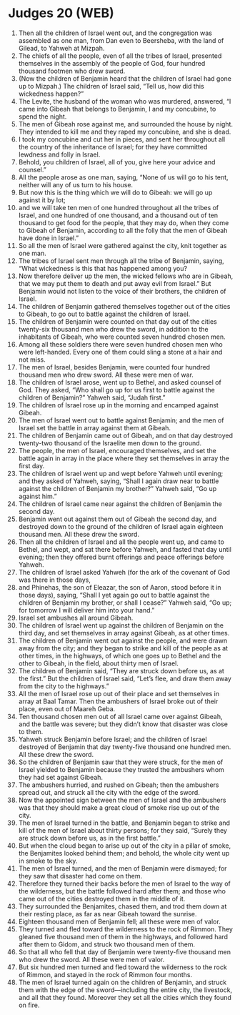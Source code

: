 * Judges 20 (WEB)
:PROPERTIES:
:ID: WEB/07-JUD20
:END:

1. Then all the children of Israel went out, and the congregation was assembled as one man, from Dan even to Beersheba, with the land of Gilead, to Yahweh at Mizpah.
2. The chiefs of all the people, even of all the tribes of Israel, presented themselves in the assembly of the people of God, four hundred thousand footmen who drew sword.
3. (Now the children of Benjamin heard that the children of Israel had gone up to Mizpah.) The children of Israel said, “Tell us, how did this wickedness happen?”
4. The Levite, the husband of the woman who was murdered, answered, “I came into Gibeah that belongs to Benjamin, I and my concubine, to spend the night.
5. The men of Gibeah rose against me, and surrounded the house by night. They intended to kill me and they raped my concubine, and she is dead.
6. I took my concubine and cut her in pieces, and sent her throughout all the country of the inheritance of Israel; for they have committed lewdness and folly in Israel.
7. Behold, you children of Israel, all of you, give here your advice and counsel.”
8. All the people arose as one man, saying, “None of us will go to his tent, neither will any of us turn to his house.
9. But now this is the thing which we will do to Gibeah: we will go up against it by lot;
10. and we will take ten men of one hundred throughout all the tribes of Israel, and one hundred of one thousand, and a thousand out of ten thousand to get food for the people, that they may do, when they come to Gibeah of Benjamin, according to all the folly that the men of Gibeah have done in Israel.”
11. So all the men of Israel were gathered against the city, knit together as one man.
12. The tribes of Israel sent men through all the tribe of Benjamin, saying, “What wickedness is this that has happened among you?
13. Now therefore deliver up the men, the wicked fellows who are in Gibeah, that we may put them to death and put away evil from Israel.” But Benjamin would not listen to the voice of their brothers, the children of Israel.
14. The children of Benjamin gathered themselves together out of the cities to Gibeah, to go out to battle against the children of Israel.
15. The children of Benjamin were counted on that day out of the cities twenty-six thousand men who drew the sword, in addition to the inhabitants of Gibeah, who were counted seven hundred chosen men.
16. Among all these soldiers there were seven hundred chosen men who were left-handed. Every one of them could sling a stone at a hair and not miss.
17. The men of Israel, besides Benjamin, were counted four hundred thousand men who drew sword. All these were men of war.
18. The children of Israel arose, went up to Bethel, and asked counsel of God. They asked, “Who shall go up for us first to battle against the children of Benjamin?” Yahweh said, “Judah first.”
19. The children of Israel rose up in the morning and encamped against Gibeah.
20. The men of Israel went out to battle against Benjamin; and the men of Israel set the battle in array against them at Gibeah.
21. The children of Benjamin came out of Gibeah, and on that day destroyed twenty-two thousand of the Israelite men down to the ground.
22. The people, the men of Israel, encouraged themselves, and set the battle again in array in the place where they set themselves in array the first day.
23. The children of Israel went up and wept before Yahweh until evening; and they asked of Yahweh, saying, “Shall I again draw near to battle against the children of Benjamin my brother?” Yahweh said, “Go up against him.”
24. The children of Israel came near against the children of Benjamin the second day.
25. Benjamin went out against them out of Gibeah the second day, and destroyed down to the ground of the children of Israel again eighteen thousand men. All these drew the sword.
26. Then all the children of Israel and all the people went up, and came to Bethel, and wept, and sat there before Yahweh, and fasted that day until evening; then they offered burnt offerings and peace offerings before Yahweh.
27. The children of Israel asked Yahweh (for the ark of the covenant of God was there in those days,
28. and Phinehas, the son of Eleazar, the son of Aaron, stood before it in those days), saying, “Shall I yet again go out to battle against the children of Benjamin my brother, or shall I cease?” Yahweh said, “Go up; for tomorrow I will deliver him into your hand.”
29. Israel set ambushes all around Gibeah.
30. The children of Israel went up against the children of Benjamin on the third day, and set themselves in array against Gibeah, as at other times.
31. The children of Benjamin went out against the people, and were drawn away from the city; and they began to strike and kill of the people as at other times, in the highways, of which one goes up to Bethel and the other to Gibeah, in the field, about thirty men of Israel.
32. The children of Benjamin said, “They are struck down before us, as at the first.” But the children of Israel said, “Let’s flee, and draw them away from the city to the highways.”
33. All the men of Israel rose up out of their place and set themselves in array at Baal Tamar. Then the ambushers of Israel broke out of their place, even out of Maareh Geba.
34. Ten thousand chosen men out of all Israel came over against Gibeah, and the battle was severe; but they didn’t know that disaster was close to them.
35. Yahweh struck Benjamin before Israel; and the children of Israel destroyed of Benjamin that day twenty-five thousand one hundred men. All these drew the sword.
36. So the children of Benjamin saw that they were struck, for the men of Israel yielded to Benjamin because they trusted the ambushers whom they had set against Gibeah.
37. The ambushers hurried, and rushed on Gibeah; then the ambushers spread out, and struck all the city with the edge of the sword.
38. Now the appointed sign between the men of Israel and the ambushers was that they should make a great cloud of smoke rise up out of the city.
39. The men of Israel turned in the battle, and Benjamin began to strike and kill of the men of Israel about thirty persons; for they said, “Surely they are struck down before us, as in the first battle.”
40. But when the cloud began to arise up out of the city in a pillar of smoke, the Benjamites looked behind them; and behold, the whole city went up in smoke to the sky.
41. The men of Israel turned, and the men of Benjamin were dismayed; for they saw that disaster had come on them.
42. Therefore they turned their backs before the men of Israel to the way of the wilderness, but the battle followed hard after them; and those who came out of the cities destroyed them in the middle of it.
43. They surrounded the Benjamites, chased them, and trod them down at their resting place, as far as near Gibeah toward the sunrise.
44. Eighteen thousand men of Benjamin fell; all these were men of valor.
45. They turned and fled toward the wilderness to the rock of Rimmon. They gleaned five thousand men of them in the highways, and followed hard after them to Gidom, and struck two thousand men of them.
46. So that all who fell that day of Benjamin were twenty-five thousand men who drew the sword. All these were men of valor.
47. But six hundred men turned and fled toward the wilderness to the rock of Rimmon, and stayed in the rock of Rimmon four months.
48. The men of Israel turned again on the children of Benjamin, and struck them with the edge of the sword—including the entire city, the livestock, and all that they found. Moreover they set all the cities which they found on fire.
